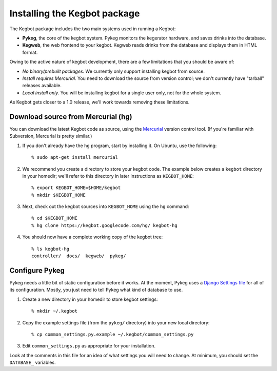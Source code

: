 .. _kegbot-install:

Installing the Kegbot package
=============================

The Kegbot package includes the two main systems used in running a Kegbot:

* **Pykeg**, the core of the kegbot system.  Pykeg monitors the kegerator
  hardware, and saves drinks into the database.
* **Kegweb**, the web frontend to your kegbot.  Kegweb reads drinks from the
  database and displays them in HTML format.

Owing to the active nature of kegbot development, there are a few limitations
that you should be aware of:

* *No binary/prebuilt packages.*  We currently only support installing kegbot from
  source.
* *Install requires Mercurial.*  You need to download the source from version
  control; we don't currently have "tarball" releases available.
* *Local install only.*  You will be installing kegbot for a single user only, not
  for the whole system.

As Kegbot gets closer to a 1.0 release, we'll work towards removing these
limitations.


Download source from Mercurial (hg)
-----------------------------------

You can download the latest Kegbot code as source, using the `Mercurial
<http://mercurial.selenic.com/>`_ version control tool.  (If you're familiar
with Subversion, Mercurial is pretty similar.)

#. If you don't already have the ``hg`` program, start by installing it.  On Ubuntu, use the following::

	% sudo apt-get install mercurial

#. We recommend you create a directory to store your kegbot code.  The example
   below creates a ``kegbot`` directory in your homedir; we'll refer
   to this directory in later instructions as ``KEGBOT_HOME``::

	% export KEGBOT_HOME=$HOME/kegbot
	% mkdir $KEGBOT_HOME

#. Next, check out the kegbot sources into ``KEGBOT_HOME`` using the ``hg``
   command::

	% cd $KEGBOT_HOME
	% hg clone https://kegbot.googlecode.com/hg/ kegbot-hg

#. You should now have a complete working copy of the kegbot tree::

	% ls kegbot-hg
	controller/  docs/  kegweb/  pykeg/


Configure Pykeg
---------------

Pykeg needs a little bit of static configuration before it works.  At the
moment, Pykeg uses a `Django Settings file
<http://docs.djangoproject.com/en/dev/topics/settings/>`_ for all of its
configuration.  Mostly, you just need to tell Pykeg what kind of database to
use.

#. Create a new directory in your homedir to store kegbot settings::

	% mkdir ~/.kegbot

#. Copy the example settings file (from the ``pykeg/`` directory) into your new
   local directory::

	% cp common_settings.py.example ~/.kegbot/common_settings.py

#. Edit ``common_settings.py`` as appropriate for your installation.

Look at the comments in this file for an idea of what settings you will need to
change.  At minimum, you should set the ``DATABASE_`` variables.

